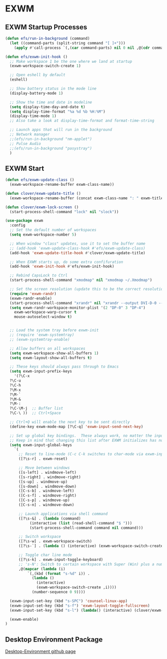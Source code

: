 #+PROPERTY: header-args:emacs-lisp :tangle ./.emacs.d/desktop.el :mkdirp yes
* EXWM
** EXWM Startup Processes
#+begin_src emacs-lisp
  (defun efs/run-in-background (command)
    (let ((command-parts (split-string command "[ ]+")))
      (apply #'call-process `(,(car command-parts) nil 0 nil ,@(cdr command-parts)))))

  (defun efs/exwm-init-hook ()
    ;; Make workspace 1 be the one where we land at startup
    (exwm-workspace-switch-create 1)

    ;; Open eshell by default
    (eshell)

    ;; Show battery status in the mode line
    (display-battery-mode 1)

    ;; Show the time and date in modeline
    (setq display-time-day-and-date t)
    (setq display-time-format "%a %d %b %H:%M")
    (display-time-mode 1)
    ;; Also take a look at display-time-format and format-time-string

    ;; Launch apps that will run in the background
    ;; Network manager
    ;;(efs/run-in-background "nm-applet")
    ;; Pulse Audio
    ;;(efs/run-in-background "pasystray")
    )
#+end_src
** EXWM Start
#+begin_src emacs-lisp
  (defun efs/exwm-update-class ()
    (exwm-workspace-rename-buffer exwm-class-name))

  (defun clover/exwm-update-title ()
    (exwm-workspace-rename-buffer (concat exwm-class-name ": " exwm-title)))

  (defun clover/exwm-lock-screen ()
    (start-process-shell-command "lock" nil "slock"))

  (use-package exwm
    :config
    ;; Set the default number of workspaces
    (setq exwm-workspace-number 5)

    ;; When window "class" updates, use it to set the buffer name
    ;; (add-hook 'exwm-update-class-hook #'efs/exwm-update-class)
    (add-hook 'exwm-update-title-hook #'clover/exwm-update-title)

    ;; When EXWM starts up, do some extra confifuration
    (add-hook 'exwm-init-hook #'efs/exwm-init-hook)

    ;; Rebind CapsLock to Ctrl
    (start-process-shell-command "xmodmap" nil "xmodmap ~/.Xmodmap")

    ;; Set the screen resolution (update this to be the correct resolution for your screen!)
    (require 'exwm-randr)
    (exwm-randr-enable)
    (start-process-shell-command "xrandr" nil "xrandr --output DVI-D-0 --off --output HDMI-0 --off --output DP-0 --mode 1920x1200 --pos 0x480 --rotate normal --output DP-1 --off --output DP-2 --primary --mode 3840x2160 --pos 1920x0 --rotate normal --output DP-3 --off --output DP-4 --mode 1920x1200 --pos 5760x480 --rotate normal --output DP-5 --off")
    (setq exwm-randr-workspace-monitor-plist '(2 "DP-0" 3 "DP-4")
	  exwm-workspace-warp-cursor t
	  mouse-autoselect-window t)


    ;; Load the system tray before exwm-init
    ;; (require 'exwm-systemtray)
    ;; (exwm-systemtray-enable)

    ;; Allow buffers on all workspaces
    (setq exwm-workspace-show-all-buffers 1)
    (setq exwm-layout-show-all-buffers t)

    ;; These keys should always pass through to Emacs
    (setq exwm-input-prefix-keys
      '(?\C-x
	?\C-u
	?\C-h
	?\M-x
	?\M-`
	?\M-&
	?\M-:
	?\C-\M-j  ;; Buffer list
	?\C-\ ))  ;; Ctrl+Space

    ;; Ctrl+Q will enable the next key to be sent directly
    (define-key exwm-mode-map [?\C-q] 'exwm-input-send-next-key)

    ;; Set up global key bindings.  These always work, no matter the input state!
    ;; Keep in mind that changing this list after EXWM initializes has no effect.
    (setq exwm-input-global-keys
	  `(
	    ;; Reset to line-mode (C-c C-k switches to char-mode via exwm-input-release-keyboard)
	    ([?\s-r] . exwm-reset)

	    ;; Move between windows
	    ([s-left] . windmove-left)
	    ([s-right] . windmove-right)
	    ([s-up] . windmove-up)
	    ([s-down] . windmove-down)
   	    ([C-s-b] . windmove-left)
	    ([C-s-f] . windmove-right)
	    ([C-s-p] . windmove-up)
	    ([C-s-n] . windmove-down)

	    ;; Launch applications via shell command
	    ([?\s-&] . (lambda (command)
			 (interactive (list (read-shell-command "$ ")))
			 (start-process-shell-command command nil command)))

	    ;; Switch workspace
	    ([?\s-w] . exwm-workspace-switch)
	    ([?\s-`] . (lambda () (interactive) (exwm-workspace-switch-create 0)))

	    ;; Toggle char line mode
	    ([?\s-k] . exwm-input-toggle-keyboard)
	    ;; 's-N': Switch to certain workspace with Super (Win) plus a number key (0 - 9)
	    ,@(mapcar (lambda (i)
			`(,(kbd (format "s-%d" i)) .
			  (lambda ()
			    (interactive)
			    (exwm-workspace-switch-create ,i))))
		      (number-sequence 0 9))))

    (exwm-input-set-key (kbd "s-SPC") 'counsel-linux-app)
    (exwm-input-set-key (kbd "s-f") 'exwm-layout-toggle-fullscreen)
    (exwm-input-set-key (kbd "s-l") (lambda() (interactive) (clover/exwm-lock-screen)))

    (exwm-enable)
  )
#+end_src
** Desktop Environment Package
[[https://github.com/DamienCassou/desktop-environment][Desktop-Environment github page]]
